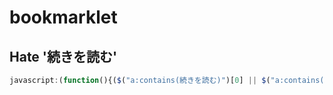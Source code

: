 * bookmarklet
** Hate '続きを読む'
   #+BEGIN_SRC js
     javascript:(function(){($("a:contains(続きを読む)")[0] || $("a:contains(このページをスキップする)")[0] || $("a:contains(つづきを読む)")[0]).click();})()
   #+END_SRC
